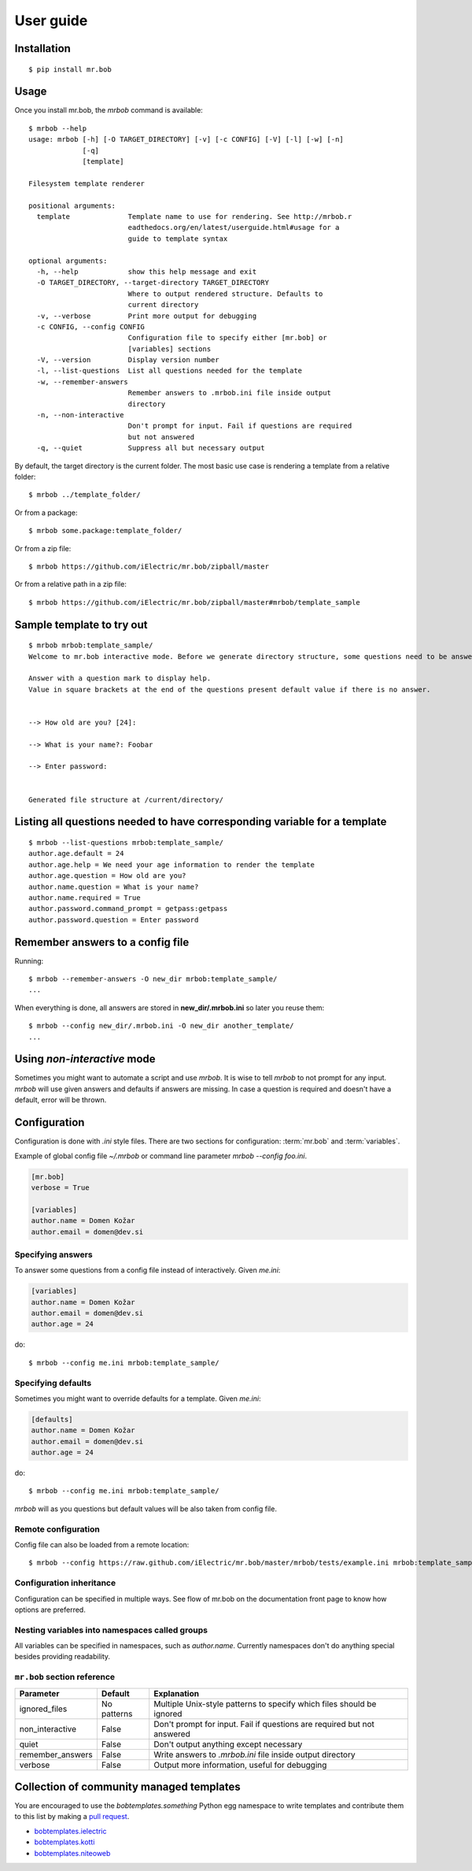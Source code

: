 .. highlight:: bash


User guide
==========

Installation
------------

::

    $ pip install mr.bob


Usage
-----


Once you install mr.bob, the `mrbob` command is available::

    $ mrbob --help
    usage: mrbob [-h] [-O TARGET_DIRECTORY] [-v] [-c CONFIG] [-V] [-l] [-w] [-n]
                 [-q]
                 [template]

    Filesystem template renderer

    positional arguments:
      template              Template name to use for rendering. See http://mrbob.r
                            eadthedocs.org/en/latest/userguide.html#usage for a
                            guide to template syntax

    optional arguments:
      -h, --help            show this help message and exit
      -O TARGET_DIRECTORY, --target-directory TARGET_DIRECTORY
                            Where to output rendered structure. Defaults to
                            current directory
      -v, --verbose         Print more output for debugging
      -c CONFIG, --config CONFIG
                            Configuration file to specify either [mr.bob] or
                            [variables] sections
      -V, --version         Display version number
      -l, --list-questions  List all questions needed for the template
      -w, --remember-answers
                            Remember answers to .mrbob.ini file inside output
                            directory
      -n, --non-interactive
                            Don't prompt for input. Fail if questions are required
                            but not answered
      -q, --quiet           Suppress all but necessary output

By default, the target directory is the current folder. The most basic use case is rendering a template from a relative folder::

    $ mrbob ../template_folder/

Or from a package::

    $ mrbob some.package:template_folder/

Or from a zip file::

    $ mrbob https://github.com/iElectric/mr.bob/zipball/master

Or from a relative path in a zip file::

    $ mrbob https://github.com/iElectric/mr.bob/zipball/master#mrbob/template_sample


Sample template to try out
--------------------------

::

    $ mrbob mrbob:template_sample/
    Welcome to mr.bob interactive mode. Before we generate directory structure, some questions need to be answered.

    Answer with a question mark to display help.
    Value in square brackets at the end of the questions present default value if there is no answer.


    --> How old are you? [24]: 

    --> What is your name?: Foobar

    --> Enter password: 


    Generated file structure at /current/directory/


Listing all questions needed to have corresponding variable for a template
--------------------------------------------------------------------------

::

    $ mrbob --list-questions mrbob:template_sample/
    author.age.default = 24
    author.age.help = We need your age information to render the template
    author.age.question = How old are you?
    author.name.question = What is your name?
    author.name.required = True
    author.password.command_prompt = getpass:getpass
    author.password.question = Enter password


Remember answers to a config file
------------------------------------

Running::

    $ mrbob --remember-answers -O new_dir mrbob:template_sample/
    ...

When everything is done, all answers are stored in **new_dir/.mrbob.ini**
so later you reuse them::

    $ mrbob --config new_dir/.mrbob.ini -O new_dir another_template/
    ...


Using `non-interactive` mode
----------------------------

Sometimes you might want to automate a script and use `mrbob`. It
is wise to tell `mrbob` to not prompt for any input. `mrbob` will use
given answers and defaults if answers are missing. In case a question
is required and doesn't have a default, error will be thrown.

Configuration
-------------

Configuration is done with `.ini` style files. There are two sections for configuration: :term:`mr.bob` and :term:`variables`.

Example of global config file `~/.mrbob` or command line parameter `mrbob --config foo.ini`.

.. code-block:: ini

    [mr.bob]
    verbose = True

    [variables]
    author.name = Domen Kožar
    author.email = domen@dev.si

Specifying answers
******************

To answer some questions from a config file instead of interactively. Given `me.ini`:

.. code-block:: ini

    [variables]
    author.name = Domen Kožar
    author.email = domen@dev.si
    author.age = 24

do::

  $ mrbob --config me.ini mrbob:template_sample/

Specifying defaults
*******************

Sometimes you might want to override defaults for a template. Given `me.ini`:

.. code-block:: ini

    [defaults]
    author.name = Domen Kožar
    author.email = domen@dev.si
    author.age = 24

do::

  $ mrbob --config me.ini mrbob:template_sample/

`mrbob` will as you questions but default values will be also taken from config file.


Remote configuration
********************

Config file can also be loaded from a remote location::

  $ mrbob --config https://raw.github.com/iElectric/mr.bob/master/mrbob/tests/example.ini mrbob:template_sample/


Configuration inheritance
*************************

Configuration can be specified in multiple ways. See flow of mr.bob on the documentation front page to know how options are preferred.


Nesting variables into namespaces called groups
***********************************************

All variables can be specified in namespaces, such as `author.name`. Currently namespaces
don't do anything special besides providing readability.



``mr.bob`` section reference
****************************

================  ===============================  =======================================================================
  Parameter         Default                          Explanation
================  ===============================  =======================================================================
ignored_files     No patterns                      Multiple Unix-style patterns to specify which files should be ignored
non_interactive   False                            Don't prompt for input. Fail if questions are required but not answered
quiet             False                            Don't output anything except necessary
remember_answers  False                            Write answers to `.mrbob.ini` file inside output directory
verbose           False                            Output more information, useful for debugging
================  ===============================  =======================================================================



Collection of community managed templates
-----------------------------------------

You are encouraged to use the `bobtemplates.something` Python egg namespace to write
templates and contribute them to this list by making a `pull request <https://github.com/iElectric/mr.bob>`_.

- `bobtemplates.ielectric <https://github.com/iElectric/bobtemplates.ielectric>`_
- `bobtemplates.kotti <https://github.com/Kotti/bobtemplates.kotti>`_
- `bobtemplates.niteoweb <https://github.com/niteoweb/bobtemplates.niteoweb>`_
